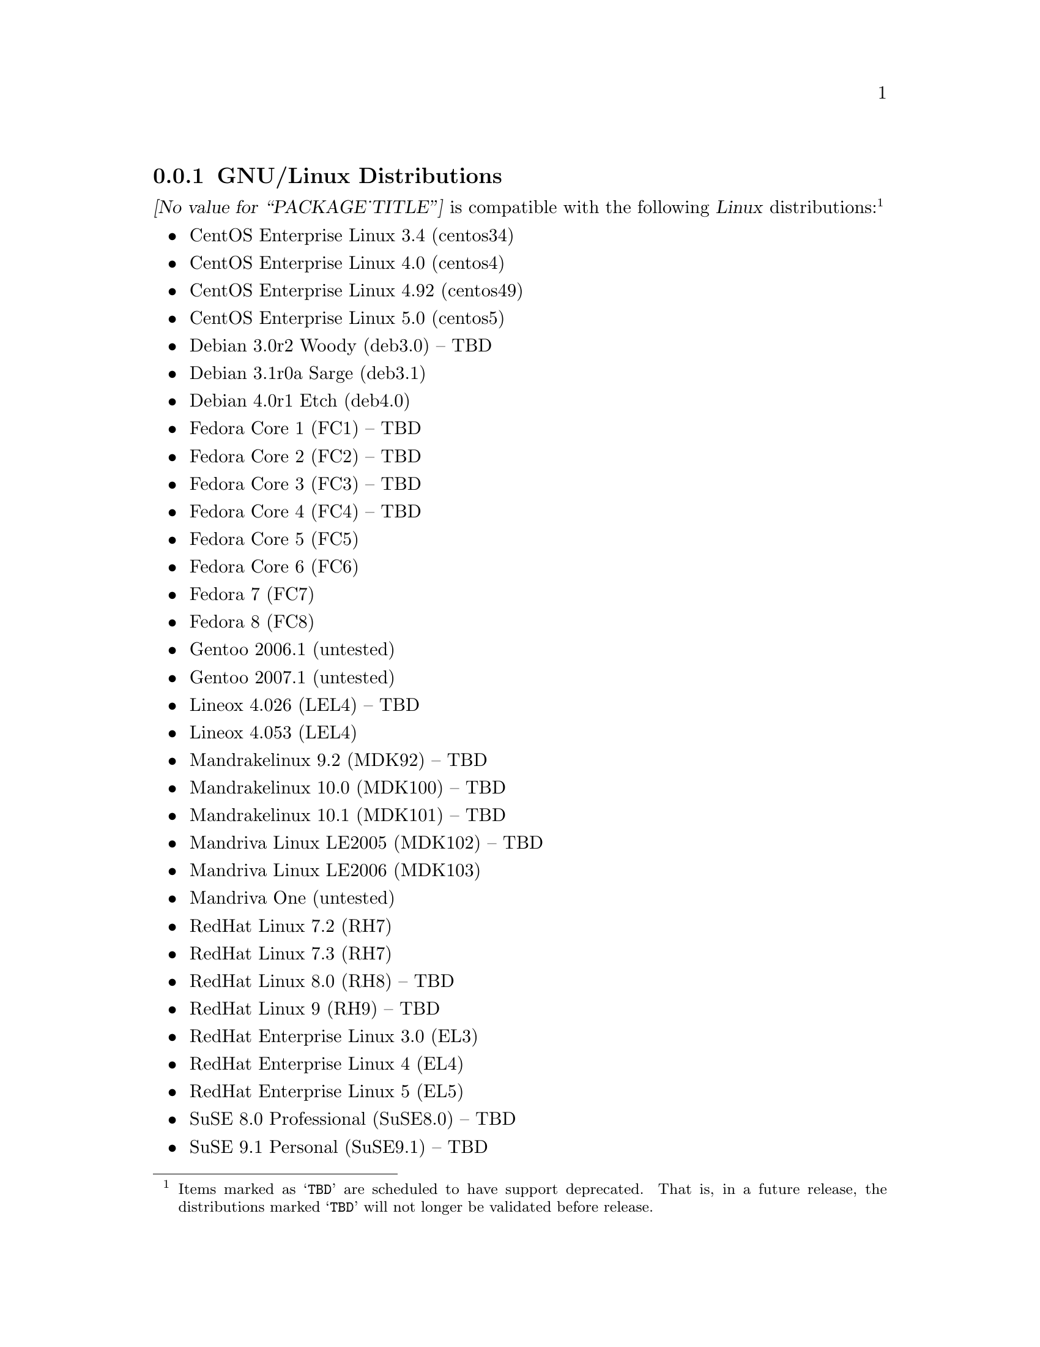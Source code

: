 @c -*- texinfo -*- vim: ft=texinfo
@c =========================================================================
@c
@c @(#) $Id: compat.texi,v 0.9.2.22 2008-04-11 16:58:23 brian Exp $
@c
@c =========================================================================
@c
@c Copyright (c) 2001-2007  OpenSS7 Corporation <http://www.openss7.com/>
@c Copyright (c) 1997-2000  Brian F. G. Bidulock <bidulock@openss7.org>
@c
@c All Rights Reserved.
@c
@c Permission is granted to make and distribute verbatim copies of this
@c manual provided the copyright notice and this permission notice are
@c preserved on all copies.
@c
@c Permission is granted to copy and distribute modified versions of this
@c manual under the conditions for verbatim copying, provided that the
@c entire resulting derived work is distributed under the terms of a
@c permission notice identical to this one.
@c 
@c Since the Linux kernel and libraries are constantly changing, this
@c manual page may be incorrect or out-of-date.  The author(s) assume no
@c responsibility for errors or omissions, or for damages resulting from
@c the use of the information contained herein.  The author(s) may not
@c have taken the same level of care in the production of this manual,
@c which is licensed free of charge, as they might when working
@c professionally.
@c 
@c Formatted or processed versions of this manual, if unaccompanied by
@c the source, must acknowledge the copyright and authors of this work.
@c
@c -------------------------------------------------------------------------
@c
@c U.S. GOVERNMENT RESTRICTED RIGHTS.  If you are licensing this Software
@c on behalf of the U.S. Government ("Government"), the following
@c provisions apply to you.  If the Software is supplied by the Department
@c of Defense ("DoD"), it is classified as "Commercial Computer Software"
@c under paragraph 252.227-7014 of the DoD Supplement to the Federal
@c Acquisition Regulations ("DFARS") (or any successor regulations) and the
@c Government is acquiring only the license rights granted herein (the
@c license rights customarily provided to non-Government users).  If the
@c Software is supplied to any unit or agency of the Government other than
@c DoD, it is classified as "Restricted Computer Software" and the
@c Government's rights in the Software are defined in paragraph 52.227-19
@c of the Federal Acquisition Regulations ("FAR") (or any successor
@c regulations) or, in the cases of NASA, in paragraph 18.52.227-86 of the
@c NASA Supplement to the FAR (or any successor regulations).
@c
@c =========================================================================
@c 
@c Commercial licensing and support of this software is available from
@c OpenSS7 Corporation at a fee.  See http://www.openss7.com/
@c 
@c =========================================================================
@c
@c Last Modified $Date: 2008-04-11 16:58:23 $ by $Author: brian $
@c
@c =========================================================================

@c ----------------------------------------------------------------------------

@node GNU/Linux Distributions
@subsection GNU/Linux Distributions
@cindex GNU/Linux Distributions

@dfn{@value{PACKAGE_TITLE}} is compatible with the following @dfn{Linux}
distributions:@footnote{Items marked as @samp{TBD} are scheduled to have support deprecated.  That
is, in a future release, the distributions marked @samp{TBD} will not longer be validated before
release.}

@itemize @bullet
@item CentOS Enterprise Linux 3.4 (centos34)
@item CentOS Enterprise Linux 4.0 (centos4)
@item CentOS Enterprise Linux 4.92 (centos49)
@item CentOS Enterprise Linux 5.0 (centos5)
@item Debian 3.0r2 Woody (deb3.0) -- TBD
@item Debian 3.1r0a Sarge (deb3.1)
@item Debian 4.0r1 Etch (deb4.0)
@item Fedora Core 1 (FC1) -- TBD
@item Fedora Core 2 (FC2) -- TBD
@item Fedora Core 3 (FC3) -- TBD
@item Fedora Core 4 (FC4) -- TBD
@item Fedora Core 5 (FC5)
@item Fedora Core 6 (FC6)
@item Fedora 7 (FC7)
@item Fedora 8 (FC8)
@item Gentoo 2006.1 (untested)
@item Gentoo 2007.1 (untested)
@item Lineox 4.026 (LEL4) -- TBD
@item Lineox 4.053 (LEL4)
@item Mandrakelinux 9.2 (MDK92) -- TBD
@item Mandrakelinux 10.0 (MDK100) -- TBD
@item Mandrakelinux 10.1 (MDK101) -- TBD
@item Mandriva Linux LE2005 (MDK102) -- TBD
@item Mandriva Linux LE2006 (MDK103)
@item Mandriva One (untested)
@item RedHat Linux 7.2 (RH7)
@item RedHat Linux 7.3 (RH7)
@item RedHat Linux 8.0 (RH8) -- TBD
@item RedHat Linux 9 (RH9) -- TBD
@item RedHat Enterprise Linux 3.0 (EL3)
@item RedHat Enterprise Linux 4 (EL4)
@item RedHat Enterprise Linux 5 (EL5)
@item SuSE 8.0 Professional (SuSE8.0) -- TBD
@item SuSE 9.1 Personal (SuSE9.1) -- TBD
@item SuSE 9.2 Professional (SuSE9.2) -- TBD
@item SuSE OpenSuSE (SuSEOSS)
@item SuSE 10.0 (SuSE10.0)
@item SuSE 10.1 (SuSE10.1)
@item SuSE 10.2 (SuSE10.2)
@item SuSE 10.3 (SuSE10.3)
@item SLES 9 (SLES9)
@item SLES 9 SP2 (SLES9)
@item SLES 9 SP3 (SLES9)
@item SLES 10 (SLES10)
@item Ubuntu 5.10 (ubu5.10)
@item Ubuntu 6.03 LTS (ubu6.03)
@item Ubuntu 6.10 (ubu6.10)
@item Ubuntu 7.04 (ubu7.04)
@item Ubuntu 7.10 (ubu7.10)
@item WhiteBox Enterprise Linux 3.0 (WBEL3)
@item WhiteBox Enterprise Linux 4 (WBEL4)
@end itemize

When installing from the tarball (@pxref{Installing the Tar Ball}), this distribution is probably
compatible with a  much broader array of distributions than those listed above.  These are the
distributions against which the current maintainer creates and tests builds.

@node Linux Kernel
@subsection Kernel
@cindex Kernel

The @cite{@value{PACKAGE_TITLE}} package compiles as a @dfn{Linux} kernel module.  It is not
necessary to patch the @dfn{Linux} kernel to build or use the package.@footnote{At a later date, it
is possible to move this package into the kernel, however, with continued resistance to STREAMS from
within the @dfn{Linux} developer community, this is currently unlikely.} Nor do you have to
recompile your kernel to build or use the package.  OpenSS7 packages use @command{autoconf} scripts
to adapt the package source to your existing kernel.  The package builds and runs nicely against
production kernels from the distributions listed above.  Rather than relying on kernel versions, the
@command{autoconf} scripts interrogate the kernel for specific features and variants to better adapt
to distribution production kernels that have had patches applied over the official
@url{http://www.kernel.org/, kernel.org} sources.

The @cite{@value{PACKAGE_TITLE}} package is compatible with 2.4 kernel series after 2.4.10 and has
been tested up to and including 2.4.27.  It has been tested from 2.6.3 up to and including 2.6.22
(with Fedora 7 patchsets).  Please note that your mileage may vary if you use a kernel more
recent than 2.6.22: it is difficult to anticipate changes that kernel developers will make in the
future.  Many kernels in the 2.6 series now vary widely by release version and if you encounter
problems, try a kernel within the supported series.

UP validation testing for kernels is performed on all supported architectures.  SMP validation
testing is performed on UP machines, as well as on an Intel 3.0GHz Pentium IV 630 with
HyperThreading enabled.  Because HyperThreading is not as independent as multiple CPUs, SMP
validation testing is limited.

It should be noted that, while the packages will configure, build and install against XEN kernels,
that problems running validation test suites against XEN kernels has been reported.  @emph{XEN
kernels are explicitly not supported.}  This may change at some point in the future if someone
really requires running OpenSS7 under a XEN kernel.

@node Linux Architectures
@subsection Architectures
@cindex Architectures

The @cite{@value{PACKAGE_TITLE}} package compiles and installs on a wide range of architectures.
Although it is believed that the package will work on all architectures supported by the Linux
kernel being used, validation testing has only been performed with the following architectures:

@itemize
@item ix86
@item x86_64
@item ppc (MPC 860)
@item ppc64
@end itemize

32-bit compatibility validation testing is performed on all 64-bit architectures supporting 32-bit
compatibility.  If you would like to validate an OpenSS7 package on a specific machine architecture,
you are welcome to sponsor the project with a test machine.

@c ----------------------------------------------------------------------------
